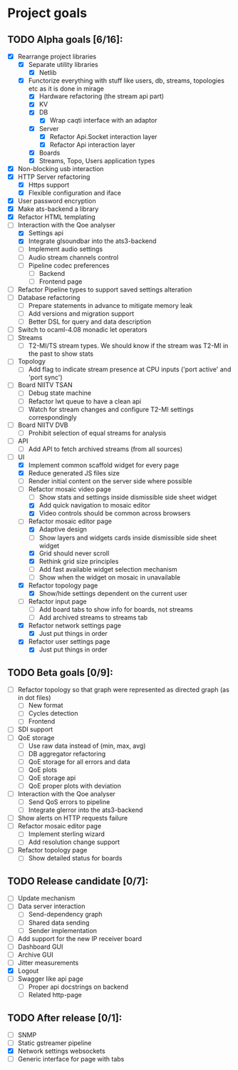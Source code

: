 * Project goals
  
** TODO Alpha goals [6/16]:
- [X] Rearrange project libraries
  - [X] Separate utility libraries
    - [X] Netlib
  - [X] Functorize everything with stuff like users, db, streams, topologies etc as it is done in mirage
    - [X] Hardware refactoring (the stream api part)
    - [X] KV
    - [X] DB 
      - [X] Wrap caqti interface with an adaptor
    - [X] Server
      - [X] Refactor Api.Socket interaction layer
      - [X] Refactor Api interaction layer
    - [X] Boards
    - [X] Streams, Topo, Users application types
- [X] Non-blocking usb interaction
- [X] HTTP Server refactoring
  - [X] Https support
  - [X] Flexible configuration and iface
- [X] User password encryption
- [X] Make ats-backend a library
- [X] Refactor HTML templating
- [-] Interaction with the Qoe analyser
  - [X] Settings api
  - [X] Integrate glsoundbar into the ats3-backend
  - [ ] Implement audio settings
  - [ ] Audio stream channels control
  - [ ] Pipeline codec preferences
    - [ ] Backend
    - [ ] Frontend page
- [ ] Refactor Pipeline types to support saved settings alteration
- [ ] Database refactoring
  - [ ] Prepare statements in advance to mitigate memory leak
  - [ ] Add versions and migration support
  - [ ] Better DSL for query and data description
- [ ] Switch to ocaml-4.08 monadic let operators
- [ ] Streams
  - [ ] T2-MI/TS stream types. We should know if the stream was T2-MI in the past to show stats
- [ ] Topology
  - [ ] Add flag to indicate stream presence at CPU inputs ('port active' and 'port sync')
- [ ] Board NIITV TSAN
  - [ ] Debug state machine
  - [ ] Refactor lwt queue to have a clean api
  - [ ] Watch for stream changes and configure T2-MI settings correspondingly
- [ ] Board NIITV DVB
  - [ ] Prohibit selection of equal streams for analysis
- [ ] API
  - [ ] Add API to fetch archived streams (from all sources)
- [ ] UI
  - [X] Implement common scaffold widget for every page
  - [X] Reduce generated JS files size
  - [ ] Render initial content on the server side where possible
  - [-] Refactor mosaic video page
    - [ ] Show stats and settings inside dismissible side sheet widget
    - [X] Add quick navigation to mosaic editor
    - [X] Video controls should be common across browsers
  - [-] Refactor mosaic editor page
    - [X] Adaptive design
    - [ ] Show layers and widgets cards inside dismissible side sheet widget
    - [X] Grid should never scroll
    - [X] Rethink grid size principles
    - [ ] Add fast available widget selection mechanism
    - [ ] Show when the widget on mosaic in unavailable
  - [X] Refactor topology page
    - [X] Show/hide settings dependent on the current user
  - [ ] Refactor input page
    - [ ] Add board tabs to show info for boards, not streams
    - [ ] Add archived streams to streams tab
  - [X] Refactor network settings page
    - [X] Just put things in order
  - [X] Refactor user settings page
    - [X] Just put things in order

** TODO Beta goals [0/9]:
- [ ] Refactor topology so that graph were represented as directed graph (as in dot files)
  - [ ] New format
  - [ ] Cycles detection
  - [ ] Frontend
- [ ] SDI support
- [ ] QoE storage
  - [ ] Use raw data instead of (min, max, avg)
  - [ ] DB aggregator refactoring
  - [ ] QoE storage for all errors and data
  - [ ] QoE plots
  - [ ] QoE storage api
  - [ ] QoE proper plots with deviation
- [ ] Interaction with the Qoe analyser
  - [ ] Send QoS errors to pipeline
  - [ ] Integrate glerror into the ats3-backend
- [ ] Show alerts on HTTP requests failure
- [ ] Refactor mosaic editor page
  - [ ] Implement sterling wizard
  - [ ] Add resolution change support
- [ ] Refactor topology page
  - [ ] Show detailed status for boards
  
** TODO Release candidate [0/7]:
- [ ] Update mechanism
- [ ] Data server interaction
  - [ ] Send-dependency graph
  - [ ] Shared data sending
  - [ ] Sender implementation
- [ ] Add support for the new IP receiver board
- [ ] Dashboard GUI
- [ ] Archive GUI
- [ ] Jitter measurements
- [X] Logout
- [ ] Swagger like api page
  - [ ] Proper api docstrings on backend
  - [ ] Related http-page

** TODO After release [0/1]:
- [ ] SNMP
- [ ] Static gstreamer pipeline
- [X] Network settings websockets
- [ ] Generic interface for page with tabs
